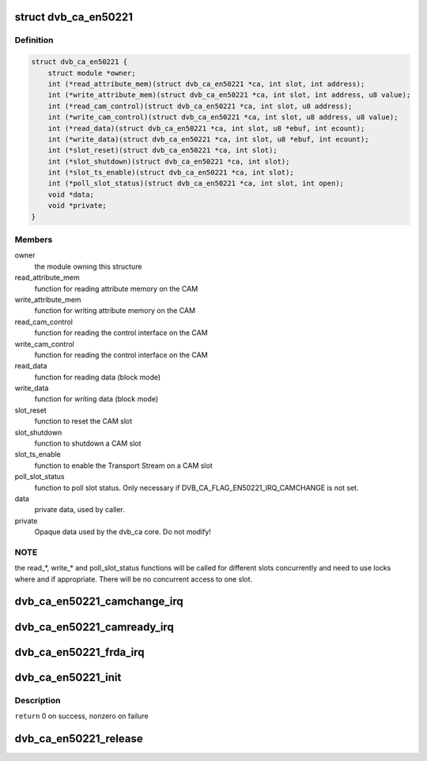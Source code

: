 .. -*- coding: utf-8; mode: rst -*-
.. src-file: include/media/dvb_ca_en50221.h

.. _`dvb_ca_en50221`:

struct dvb_ca_en50221
=====================

.. c:type:: struct dvb_ca_en50221

    Structure describing a CA interface

.. _`dvb_ca_en50221.definition`:

Definition
----------

.. code-block:: c

    struct dvb_ca_en50221 {
        struct module *owner;
        int (*read_attribute_mem)(struct dvb_ca_en50221 *ca, int slot, int address);
        int (*write_attribute_mem)(struct dvb_ca_en50221 *ca, int slot, int address, u8 value);
        int (*read_cam_control)(struct dvb_ca_en50221 *ca, int slot, u8 address);
        int (*write_cam_control)(struct dvb_ca_en50221 *ca, int slot, u8 address, u8 value);
        int (*read_data)(struct dvb_ca_en50221 *ca, int slot, u8 *ebuf, int ecount);
        int (*write_data)(struct dvb_ca_en50221 *ca, int slot, u8 *ebuf, int ecount);
        int (*slot_reset)(struct dvb_ca_en50221 *ca, int slot);
        int (*slot_shutdown)(struct dvb_ca_en50221 *ca, int slot);
        int (*slot_ts_enable)(struct dvb_ca_en50221 *ca, int slot);
        int (*poll_slot_status)(struct dvb_ca_en50221 *ca, int slot, int open);
        void *data;
        void *private;
    }

.. _`dvb_ca_en50221.members`:

Members
-------

owner
    the module owning this structure

read_attribute_mem
    function for reading attribute memory on the CAM

write_attribute_mem
    function for writing attribute memory on the CAM

read_cam_control
    function for reading the control interface on the CAM

write_cam_control
    function for reading the control interface on the CAM

read_data
    function for reading data (block mode)

write_data
    function for writing data (block mode)

slot_reset
    function to reset the CAM slot

slot_shutdown
    function to shutdown a CAM slot

slot_ts_enable
    function to enable the Transport Stream on a CAM slot

poll_slot_status
    function to poll slot status. Only necessary if
    DVB_CA_FLAG_EN50221_IRQ_CAMCHANGE is not set.

data
    private data, used by caller.

private
    Opaque data used by the dvb_ca core. Do not modify!

.. _`dvb_ca_en50221.note`:

NOTE
----

the read_*, write_* and poll_slot_status functions will be
called for different slots concurrently and need to use locks where
and if appropriate. There will be no concurrent access to one slot.

.. _`dvb_ca_en50221_camchange_irq`:

dvb_ca_en50221_camchange_irq
============================

.. c:function:: void dvb_ca_en50221_camchange_irq(struct dvb_ca_en50221 *pubca, int slot, int change_type)

    A CAMCHANGE IRQ has occurred.

    :param pubca:
        CA instance.
    :type pubca: struct dvb_ca_en50221 \*

    :param slot:
        Slot concerned.
    :type slot: int

    :param change_type:
        One of the DVB_CA_CAMCHANGE_* values
    :type change_type: int

.. _`dvb_ca_en50221_camready_irq`:

dvb_ca_en50221_camready_irq
===========================

.. c:function:: void dvb_ca_en50221_camready_irq(struct dvb_ca_en50221 *pubca, int slot)

    A CAMREADY IRQ has occurred.

    :param pubca:
        CA instance.
    :type pubca: struct dvb_ca_en50221 \*

    :param slot:
        Slot concerned.
    :type slot: int

.. _`dvb_ca_en50221_frda_irq`:

dvb_ca_en50221_frda_irq
=======================

.. c:function:: void dvb_ca_en50221_frda_irq(struct dvb_ca_en50221 *ca, int slot)

    An FR or a DA IRQ has occurred.

    :param ca:
        CA instance.
    :type ca: struct dvb_ca_en50221 \*

    :param slot:
        Slot concerned.
    :type slot: int

.. _`dvb_ca_en50221_init`:

dvb_ca_en50221_init
===================

.. c:function:: int dvb_ca_en50221_init(struct dvb_adapter *dvb_adapter, struct dvb_ca_en50221 *ca, int flags, int slot_count)

    Initialise a new DVB CA device.

    :param dvb_adapter:
        DVB adapter to attach the new CA device to.
    :type dvb_adapter: struct dvb_adapter \*

    :param ca:
        The dvb_ca instance.
    :type ca: struct dvb_ca_en50221 \*

    :param flags:
        Flags describing the CA device (DVB_CA_EN50221_FLAG_*).
    :type flags: int

    :param slot_count:
        Number of slots supported.
    :type slot_count: int

.. _`dvb_ca_en50221_init.description`:

Description
-----------

\ ``return``\  0 on success, nonzero on failure

.. _`dvb_ca_en50221_release`:

dvb_ca_en50221_release
======================

.. c:function:: void dvb_ca_en50221_release(struct dvb_ca_en50221 *ca)

    Release a DVB CA device.

    :param ca:
        The associated dvb_ca instance.
    :type ca: struct dvb_ca_en50221 \*

.. This file was automatic generated / don't edit.

